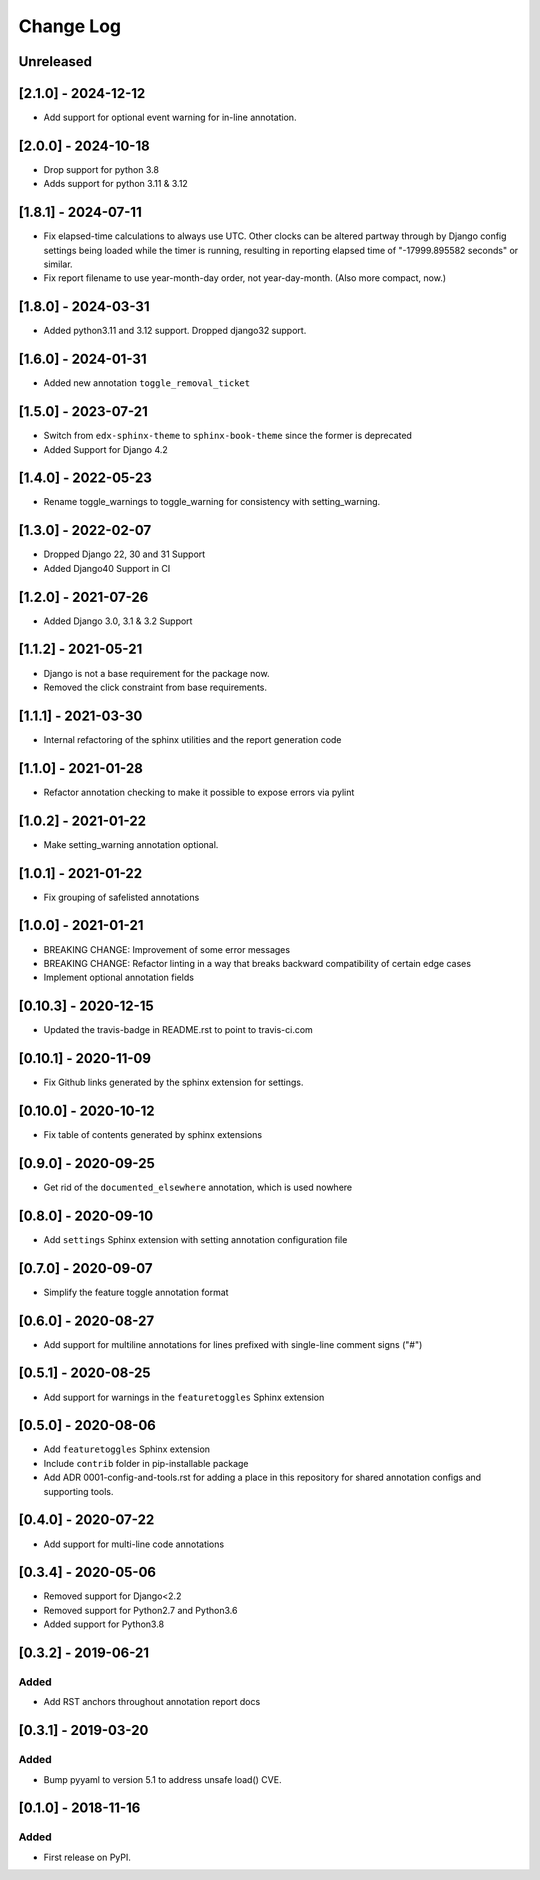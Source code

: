 Change Log
----------

..
   All enhancements and patches to code_annotations will be documented
   in this file.  It adheres to the structure of http://keepachangelog.com/ ,
   but in reStructuredText instead of Markdown (for ease of incorporation into
   Sphinx documentation and the PyPI description).

   This project adheres to Semantic Versioning (http://semver.org/).

.. There should always be an "Unreleased" section for changes pending release.

Unreleased
~~~~~~~~~~~~~~~~~~~~~~~~~~~~~~~~~~~~~~~~~~~~~~~~

[2.1.0] - 2024-12-12
~~~~~~~~~~~~~~~~~~~~~~~~~~~~~~~~~~~~~~~~~~~~~~~~

* Add support for optional event warning for in-line annotation.

[2.0.0] - 2024-10-18
~~~~~~~~~~~~~~~~~~~~~~~~~~~~~~~~~~~~~~~~~~~~~~~~

* Drop support for python 3.8
* Adds support for python 3.11 & 3.12

[1.8.1] - 2024-07-11
~~~~~~~~~~~~~~~~~~~~

* Fix elapsed-time calculations to always use UTC. Other clocks can be altered partway through by Django config settings being loaded while the timer is running, resulting in reporting elapsed time of "-17999.895582 seconds" or similar.
* Fix report filename to use year-month-day order, not year-day-month. (Also more compact, now.)

[1.8.0] - 2024-03-31
~~~~~~~~~~~~~~~~~~~~~~~~~~~~~~~~~~~~~~~~~~~~~~~~

* Added python3.11 and 3.12 support. Dropped django32 support.


[1.6.0] - 2024-01-31
~~~~~~~~~~~~~~~~~~~~~~~~~~~~~~~~~~~~~~~~~~~~~~~~

* Added new annotation ``toggle_removal_ticket``

[1.5.0] - 2023-07-21
~~~~~~~~~~~~~~~~~~~~~~~~~~~~~~~~~~~~~~~~~~~~~~~~

* Switch from ``edx-sphinx-theme`` to ``sphinx-book-theme`` since the former is
  deprecated
* Added Support for Django 4.2

[1.4.0] - 2022-05-23
~~~~~~~~~~~~~~~~~~~~~~~~~~~~~~~~~~~~~~~~~~~~~~~~

* Rename toggle_warnings to toggle_warning for consistency with setting_warning.

[1.3.0] - 2022-02-07
~~~~~~~~~~~~~~~~~~~~~~~~~~~~~~~~~~~~~~~~~~~~~~~~

* Dropped Django 22, 30 and 31 Support
* Added Django40 Support in CI

[1.2.0] - 2021-07-26
~~~~~~~~~~~~~~~~~~~~~~~~~~~~~~~~~~~~~~~~~~~~~~~~

* Added Django 3.0, 3.1 & 3.2 Support

[1.1.2] - 2021-05-21
~~~~~~~~~~~~~~~~~~~~~~~~~~~~~~~~~~~~~~~~~~~~~~~~

* Django is not a base requirement for the package now.
* Removed the click constraint from base requirements.

[1.1.1] - 2021-03-30
~~~~~~~~~~~~~~~~~~~~~~~~~~~~~~~~~~~~~~~~~~~~~~~~

* Internal refactoring of the sphinx utilities and the report generation code

[1.1.0] - 2021-01-28
~~~~~~~~~~~~~~~~~~~~~~~~~~~~~~~~~~~~~~~~~~~~~~~~

* Refactor annotation checking to make it possible to expose errors via pylint

[1.0.2] - 2021-01-22
~~~~~~~~~~~~~~~~~~~~~~~~~~~~~~~~~~~~~~~~~~~~~~~~

* Make setting_warning annotation optional.

[1.0.1] - 2021-01-22
~~~~~~~~~~~~~~~~~~~~~~~~~~~~~~~~~~~~~~~~~~~~~~~~

* Fix grouping of safelisted annotations

[1.0.0] - 2021-01-21
~~~~~~~~~~~~~~~~~~~~~~~~~~~~~~~~~~~~~~~~~~~~~~~~

* BREAKING CHANGE: Improvement of some error messages
* BREAKING CHANGE: Refactor linting in a way that breaks backward compatibility of certain edge cases
* Implement optional annotation fields

[0.10.3] - 2020-12-15
~~~~~~~~~~~~~~~~~~~~~~~~~~~~~~~~~~~~~~~~~~~~~~~~

* Updated the travis-badge in README.rst to point to travis-ci.com

[0.10.1] - 2020-11-09
~~~~~~~~~~~~~~~~~~~~~~~~~~~~~~~~~~~~~~~~~~~~~~~~

* Fix Github links generated by the sphinx extension for settings.


[0.10.0] - 2020-10-12
~~~~~~~~~~~~~~~~~~~~~~~~~~~~~~~~~~~~~~~~~~~~~~~~

* Fix table of contents generated by sphinx extensions


[0.9.0] - 2020-09-25
~~~~~~~~~~~~~~~~~~~~~~~~~~~~~~~~~~~~~~~~~~~~~~~~

* Get rid of the ``documented_elsewhere`` annotation, which is used nowhere


[0.8.0] - 2020-09-10
~~~~~~~~~~~~~~~~~~~~~~~~~~~~~~~~~~~~~~~~~~~~~~~~

* Add ``settings`` Sphinx extension with setting annotation configuration file

[0.7.0] - 2020-09-07
~~~~~~~~~~~~~~~~~~~~~~~~~~~~~~~~~~~~~~~~~~~~~~~~

* Simplify the feature toggle annotation format

[0.6.0] - 2020-08-27
~~~~~~~~~~~~~~~~~~~~~~~~~~~~~~~~~~~~~~~~~~~~~~~~

* Add support for multiline annotations for lines prefixed with single-line comment signs ("#")

[0.5.1] - 2020-08-25
~~~~~~~~~~~~~~~~~~~~~~~~~~~~~~~~~~~~~~~~~~~~~~~~

* Add support for warnings in the ``featuretoggles`` Sphinx extension

[0.5.0] - 2020-08-06
~~~~~~~~~~~~~~~~~~~~~~~~~~~~~~~~~~~~~~~~~~~~~~~~

* Add ``featuretoggles`` Sphinx extension
* Include ``contrib`` folder in pip-installable package
* Add ADR 0001-config-and-tools.rst for adding a place in this repository for shared annotation configs and supporting tools.

[0.4.0] - 2020-07-22
~~~~~~~~~~~~~~~~~~~~~~~~~~~~~~~~~~~~~~~~~~~~~~~~

* Add support for multi-line code annotations

[0.3.4] - 2020-05-06
~~~~~~~~~~~~~~~~~~~~~~~~~~~~~~~~~~~~~~~~~~~~~~~~

* Removed support for Django<2.2
* Removed support for Python2.7 and Python3.6
* Added support for Python3.8

[0.3.2] - 2019-06-21
~~~~~~~~~~~~~~~~~~~~~~~~~~~~~~~~~~~~~~~~~~~~~~~~

Added
_____

* Add RST anchors throughout annotation report docs


[0.3.1] - 2019-03-20
~~~~~~~~~~~~~~~~~~~~~~~~~~~~~~~~~~~~~~~~~~~~~~~~

Added
_____

* Bump pyyaml to version 5.1 to address unsafe load() CVE.


[0.1.0] - 2018-11-16
~~~~~~~~~~~~~~~~~~~~~~~~~~~~~~~~~~~~~~~~~~~~~~~~

Added
_____

* First release on PyPI.
